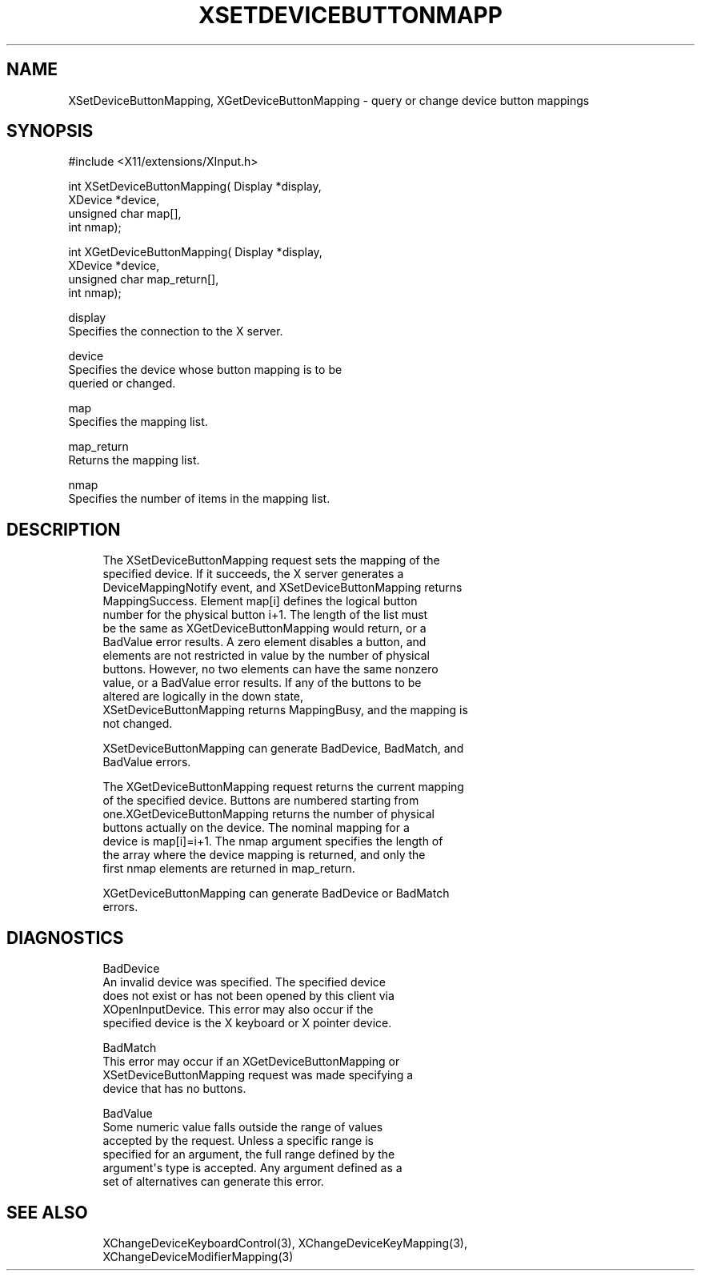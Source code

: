 '\" t
.\"     Title: xsetdevicebuttonmapping
.\"    Author: [FIXME: author] [see http://docbook.sf.net/el/author]
.\" Generator: DocBook XSL Stylesheets v1.77.1 <http://docbook.sf.net/>
.\"      Date: 02/19/2013
.\"    Manual: XINPUT FUNCTIONS
.\"    Source: X Version 11
.\"  Language: English
.\"
.TH "XSETDEVICEBUTTONMAPP" "3" "02/19/2013" "X Version 11" "XINPUT FUNCTIONS"
.\" -----------------------------------------------------------------
.\" * Define some portability stuff
.\" -----------------------------------------------------------------
.\" ~~~~~~~~~~~~~~~~~~~~~~~~~~~~~~~~~~~~~~~~~~~~~~~~~~~~~~~~~~~~~~~~~
.\" http://bugs.debian.org/507673
.\" http://lists.gnu.org/archive/html/groff/2009-02/msg00013.html
.\" ~~~~~~~~~~~~~~~~~~~~~~~~~~~~~~~~~~~~~~~~~~~~~~~~~~~~~~~~~~~~~~~~~
.ie \n(.g .ds Aq \(aq
.el       .ds Aq '
.\" -----------------------------------------------------------------
.\" * set default formatting
.\" -----------------------------------------------------------------
.\" disable hyphenation
.nh
.\" disable justification (adjust text to left margin only)
.ad l
.\" -----------------------------------------------------------------
.\" * MAIN CONTENT STARTS HERE *
.\" -----------------------------------------------------------------
.SH "NAME"
XSetDeviceButtonMapping, XGetDeviceButtonMapping \- query or change device button mappings
.SH "SYNOPSIS"
.sp
.nf
#include <X11/extensions/XInput\&.h>
.fi
.sp
.nf
int XSetDeviceButtonMapping( Display *display,
                             XDevice *device,
                             unsigned char map[],
                             int nmap);
.fi
.sp
.nf
int XGetDeviceButtonMapping( Display *display,
                             XDevice *device,
                             unsigned char map_return[],
                             int nmap);
.fi
.sp
.nf
display
       Specifies the connection to the X server\&.
.fi
.sp
.nf
device
       Specifies the device whose button mapping is to be
       queried or changed\&.
.fi
.sp
.nf
map
       Specifies the mapping list\&.
.fi
.sp
.nf
map_return
       Returns the mapping list\&.
.fi
.sp
.nf
nmap
       Specifies the number of items in the mapping list\&.
.fi
.SH "DESCRIPTION"
.sp
.if n \{\
.RS 4
.\}
.nf
The XSetDeviceButtonMapping request sets the mapping of the
specified device\&. If it succeeds, the X server generates a
DeviceMappingNotify event, and XSetDeviceButtonMapping returns
MappingSuccess\&. Element map[i] defines the logical button
number for the physical button i+1\&. The length of the list must
be the same as XGetDeviceButtonMapping would return, or a
BadValue error results\&. A zero element disables a button, and
elements are not restricted in value by the number of physical
buttons\&. However, no two elements can have the same nonzero
value, or a BadValue error results\&. If any of the buttons to be
altered are logically in the down state,
XSetDeviceButtonMapping returns MappingBusy, and the mapping is
not changed\&.
.fi
.if n \{\
.RE
.\}
.sp
.if n \{\
.RS 4
.\}
.nf
XSetDeviceButtonMapping can generate BadDevice, BadMatch, and
BadValue errors\&.
.fi
.if n \{\
.RE
.\}
.sp
.if n \{\
.RS 4
.\}
.nf
The XGetDeviceButtonMapping request returns the current mapping
of the specified device\&. Buttons are numbered starting from
one\&.XGetDeviceButtonMapping returns the number of physical
buttons actually on the device\&. The nominal mapping for a
device is map[i]=i+1\&. The nmap argument specifies the length of
the array where the device mapping is returned, and only the
first nmap elements are returned in map_return\&.
.fi
.if n \{\
.RE
.\}
.sp
.if n \{\
.RS 4
.\}
.nf
XGetDeviceButtonMapping can generate BadDevice or BadMatch
errors\&.
.fi
.if n \{\
.RE
.\}
.SH "DIAGNOSTICS"
.sp
.if n \{\
.RS 4
.\}
.nf
BadDevice
       An invalid device was specified\&. The specified device
       does not exist or has not been opened by this client via
       XOpenInputDevice\&. This error may also occur if the
       specified device is the X keyboard or X pointer device\&.
.fi
.if n \{\
.RE
.\}
.sp
.if n \{\
.RS 4
.\}
.nf
BadMatch
       This error may occur if an XGetDeviceButtonMapping or
       XSetDeviceButtonMapping request was made specifying a
       device that has no buttons\&.
.fi
.if n \{\
.RE
.\}
.sp
.if n \{\
.RS 4
.\}
.nf
BadValue
       Some numeric value falls outside the range of values
       accepted by the request\&. Unless a specific range is
       specified for an argument, the full range defined by the
       argument\*(Aqs type is accepted\&. Any argument defined as a
       set of alternatives can generate this error\&.
.fi
.if n \{\
.RE
.\}
.SH "SEE ALSO"
.sp
.if n \{\
.RS 4
.\}
.nf
XChangeDeviceKeyboardControl(3), XChangeDeviceKeyMapping(3),
XChangeDeviceModifierMapping(3)
.fi
.if n \{\
.RE
.\}
